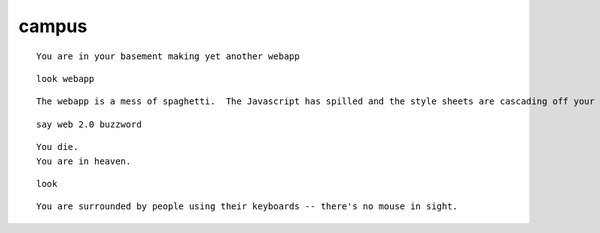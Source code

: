 ======
campus
======

::

    You are in your basement making yet another webapp

::
    
    look webapp

::
    
    The webapp is a mess of spaghetti.  The Javascript has spilled and the style sheets are cascading off your screen.


::

    say web 2.0 buzzword

::

    You die.
    You are in heaven.

::

    look

::

    You are surrounded by people using their keyboards -- there's no mouse in sight.



